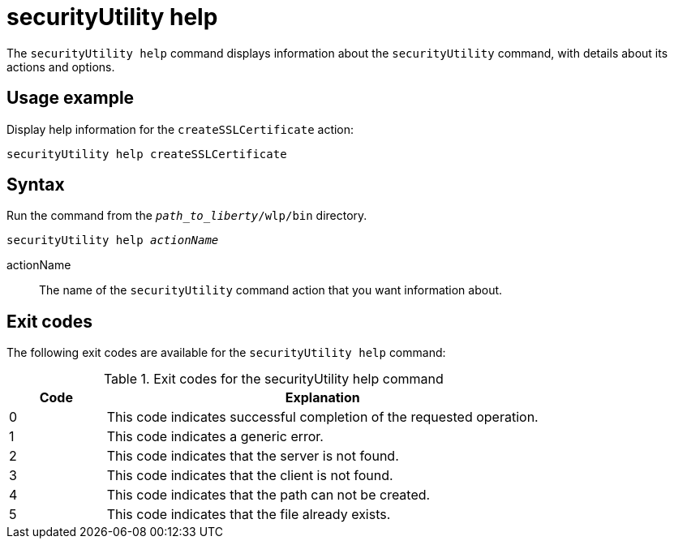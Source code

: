 //
// Copyright (c) 2020 IBM Corporation and others.
// Licensed under Creative Commons Attribution-NoDerivatives
// 4.0 International (CC BY-ND 4.0)
//   https://creativecommons.org/licenses/by-nd/4.0/
//
// Contributors:
//     IBM Corporation
//
:page-description: The `securityUtility help` command displays information about the `securityUtility` command, with details about its actions and options.
:seo-title: securityUtility help - OpenLiberty.io
:seo-description: The `securityUtility help` command displays information about the `securityUtility` command, with details about its actions and options.
:page-layout: general-reference
:page-type: general
= securityUtility help

The `securityUtility help` command displays information about the `securityUtility` command, with details about its actions and options.

== Usage example

Display help information for the `createSSLCertificate` action:

----
securityUtility help createSSLCertificate
----

== Syntax

Run the command from the `_path_to_liberty_/wlp/bin` directory.

[subs=+quotes]
----
securityUtility help _actionName_
----

actionName::
The name of the `securityUtility` command action that you want information about.

== Exit codes

The following exit codes are available for the `securityUtility help` command:

.Exit codes for the securityUtility help command
[%header,cols="2,9"]
|===

|Code
|Explanation

|0
|This code indicates successful completion of the requested operation.

|1
|This code indicates a generic error.

|2
|This code indicates that the server is not found.

|3
|This code indicates that the client is not found.

|4
|This code indicates that the path can not be created.

|5
|This code indicates that the file already exists.
|===
